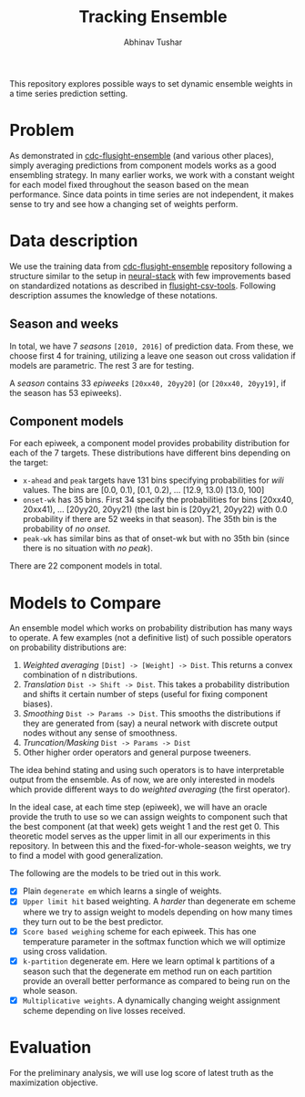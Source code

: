 #+TITLE: Tracking Ensemble
#+AUTHOR: Abhinav Tushar

This repository explores possible ways to set dynamic ensemble weights in a time
series prediction setting.

* Table of Contents                                       :TOC_4_gh:noexport:
- [[#problem][Problem]]
- [[#data-description][Data description]]
  - [[#season-and-weeks][Season and weeks]]
  - [[#component-models][Component models]]
- [[#models-to-compare][Models to Compare]]
- [[#evaluation][Evaluation]]

* Problem
As demonstrated in [[https://github.com/FluSightNetwork/cdc-flusight-ensemble][cdc-flusight-ensemble]] (and various other places), simply
averaging predictions from component models works as a good ensembling strategy.
In many earlier works, we work with a constant weight for each model fixed
throughout the season based on the mean performance. Since data points in time
series are not independent, it makes sense to try and see how a changing set of
weights perform.

* Data description
We use the training data from [[https://github.com/FluSightNetwork/cdc-flusight-ensemble][cdc-flusight-ensemble]] repository following a
structure similar to the setup in [[https://github.com/reichlab/neural-stack][neural-stack]] with few improvements based on
standardized notations as described in [[https://github.com/reichlab/flusight-csv-tools][flusight-csv-tools]]. Following description
assumes the knowledge of these notations.

** Season and weeks
In total, we have 7 /seasons/ ~[2010, 2016]~ of prediction data. From these, we
choose first 4 for training, utilizing a leave one season out cross validation
if models are parametric. The rest 3 are for testing.

A /season/ contains 33 /epiweeks/ ~[20xx40, 20yy20]~ (or ~[20xx40, 20yy19]~, if the
season has 53 epiweeks).

** Component models
For each epiweek, a component model provides probability distribution for each
of the 7 targets. These distributions have different bins depending on the
target:

- ~x-ahead~ and ~peak~ targets have 131 bins specifying probabilities for /wili/
  values. The bins are [0.0, 0.1), [0.1, 0.2), ... [12.9, 13.0) [13.0, 100]
- ~onset-wk~ has 35 bins. First 34 specify the probabilities for bins [20xx40,
  20xx41), ... [20yy20, 20yy21) (the last bin is [20yy21, 20yy22) with 0.0
  probability if there are 52 weeks in that season). The 35th bin is the
  probability of /no onset/.
- ~peak-wk~ has similar bins as that of onset-wk but with no 35th bin (since there
  is no situation with /no peak/).

There are 22 component models in total.

* Models to Compare
An ensemble model which works on probability distribution has many ways to
operate. A few examples (not a definitive list) of such possible operators on
probability distributions are:

1. /Weighted averaging/ ~[Dist] -> [Weight] -> Dist~. This returns a convex
   combination of n distributions.
2. /Translation/ ~Dist -> Shift -> Dist~. This takes a probability distribution and
   shifts it certain number of steps (useful for fixing component biases).
3. /Smoothing/ ~Dist -> Params -> Dist~. This smooths the distributions if they are
   generated from (say) a neural network with discrete output nodes without any
   sense of smoothness.
4. /Truncation/Masking/ ~Dist -> Params -> Dist~
5. Other higher order operators and general purpose tweeners.

The idea behind stating and using such operators is to have interpretable output
from the ensemble. As of now, we are only interested in models which provide
different ways to do /weighted averaging/ (the first operator).

In the ideal case, at each time step (epiweek), we will have an oracle provide
the truth to use so we can assign weights to component such that the best
component (at that week) gets weight 1 and the rest get 0. This theoretic model
serves as the upper limit in all our experiments in this repository. In between
this and the fixed-for-whole-season weights, we try to find a model with good
generalization.

The following are the models to be tried out in this work.
- [X] Plain ~degenerate em~ which learns a single of weights.
- [X] ~Upper limit hit~ based weighting. A /harder/ than degenerate em scheme where
  we try to assign weight to models depending on how many times they turn out to
  be the best predictor.
- [X] ~Score based weighing~ scheme for each epiweek. This has one temperature
  parameter in the softmax function which we will optimize using cross
  validation.
- [X] ~k-partition~ degenerate em. Here we learn optimal k partitions of a season
  such that the degenerate em method run on each partition provide an overall
  better performance as compared to being run on the whole season.
- [X] ~Multiplicative weights~. A dynamically changing weight assignment scheme
  depending on live losses received.

* Evaluation

For the preliminary analysis, we will use log score of latest truth as the
maximization objective.
